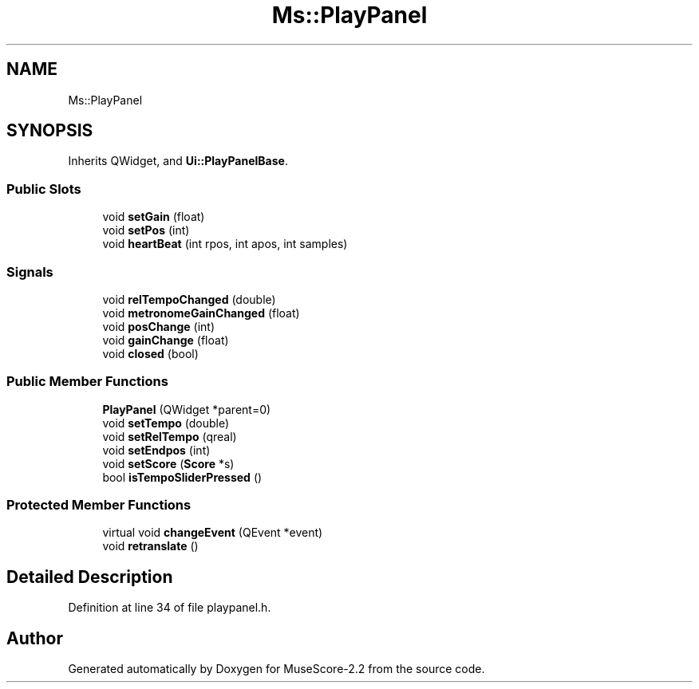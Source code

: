 .TH "Ms::PlayPanel" 3 "Mon Jun 5 2017" "MuseScore-2.2" \" -*- nroff -*-
.ad l
.nh
.SH NAME
Ms::PlayPanel
.SH SYNOPSIS
.br
.PP
.PP
Inherits QWidget, and \fBUi::PlayPanelBase\fP\&.
.SS "Public Slots"

.in +1c
.ti -1c
.RI "void \fBsetGain\fP (float)"
.br
.ti -1c
.RI "void \fBsetPos\fP (int)"
.br
.ti -1c
.RI "void \fBheartBeat\fP (int rpos, int apos, int samples)"
.br
.in -1c
.SS "Signals"

.in +1c
.ti -1c
.RI "void \fBrelTempoChanged\fP (double)"
.br
.ti -1c
.RI "void \fBmetronomeGainChanged\fP (float)"
.br
.ti -1c
.RI "void \fBposChange\fP (int)"
.br
.ti -1c
.RI "void \fBgainChange\fP (float)"
.br
.ti -1c
.RI "void \fBclosed\fP (bool)"
.br
.in -1c
.SS "Public Member Functions"

.in +1c
.ti -1c
.RI "\fBPlayPanel\fP (QWidget *parent=0)"
.br
.ti -1c
.RI "void \fBsetTempo\fP (double)"
.br
.ti -1c
.RI "void \fBsetRelTempo\fP (qreal)"
.br
.ti -1c
.RI "void \fBsetEndpos\fP (int)"
.br
.ti -1c
.RI "void \fBsetScore\fP (\fBScore\fP *s)"
.br
.ti -1c
.RI "bool \fBisTempoSliderPressed\fP ()"
.br
.in -1c
.SS "Protected Member Functions"

.in +1c
.ti -1c
.RI "virtual void \fBchangeEvent\fP (QEvent *event)"
.br
.ti -1c
.RI "void \fBretranslate\fP ()"
.br
.in -1c
.SH "Detailed Description"
.PP 
Definition at line 34 of file playpanel\&.h\&.

.SH "Author"
.PP 
Generated automatically by Doxygen for MuseScore-2\&.2 from the source code\&.
